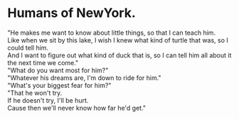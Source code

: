 #+OPTIONS: \n:t
#+OPTIONS: toc:nil
#+OPTIONS: num:nil
#+OPTIONS: html-postamble:nil
* Humans of NewYork. 

"He makes me want to know about little things, so that I can teach him.
Like when we sit by this lake, I wish I knew what kind of turtle that was, so I could tell him.
And I want to figure out what kind of duck that is, so I can tell him all about it
	the next time we come."
"What do you want most for him?"
"Whatever his dreams are, I'm down to ride for him."
"What's your biggest fear for him?"
"That he won't try.
If he doesn't try, I'll be hurt.
Cause then we'll never know how far he'd get."

